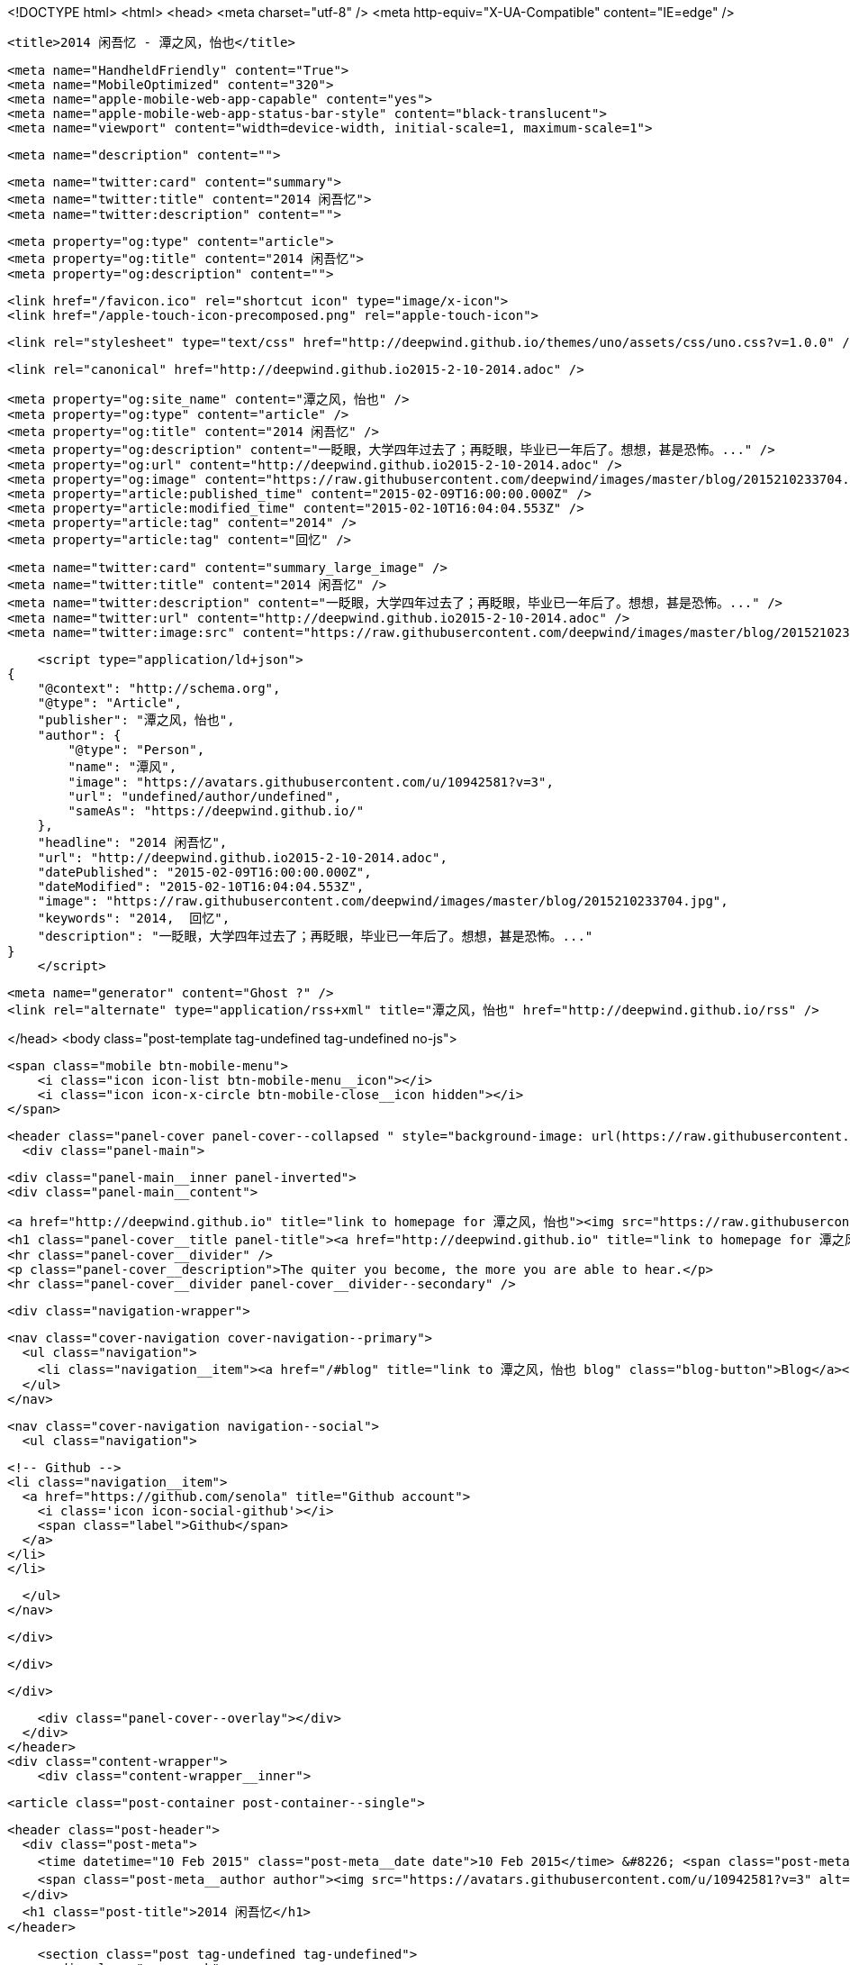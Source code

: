 <!DOCTYPE html>
<html>
<head>
    <meta charset="utf-8" />
    <meta http-equiv="X-UA-Compatible" content="IE=edge" />

    <title>2014 闲吾忆 - 潭之风，怡也</title>

    <meta name="HandheldFriendly" content="True">
    <meta name="MobileOptimized" content="320">
    <meta name="apple-mobile-web-app-capable" content="yes">
    <meta name="apple-mobile-web-app-status-bar-style" content="black-translucent">
    <meta name="viewport" content="width=device-width, initial-scale=1, maximum-scale=1">

    <meta name="description" content="">

    <meta name="twitter:card" content="summary">
    <meta name="twitter:title" content="2014 闲吾忆">
    <meta name="twitter:description" content="">

    <meta property="og:type" content="article">
    <meta property="og:title" content="2014 闲吾忆">
    <meta property="og:description" content="">

    <link href="/favicon.ico" rel="shortcut icon" type="image/x-icon">
    <link href="/apple-touch-icon-precomposed.png" rel="apple-touch-icon">

    <link rel="stylesheet" type="text/css" href="http://deepwind.github.io/themes/uno/assets/css/uno.css?v=1.0.0" />

    <link rel="canonical" href="http://deepwind.github.io2015-2-10-2014.adoc" />
    
    <meta property="og:site_name" content="潭之风，怡也" />
    <meta property="og:type" content="article" />
    <meta property="og:title" content="2014 闲吾忆" />
    <meta property="og:description" content="一眨眼，大学四年过去了；再眨眼，毕业已一年后了。想想，甚是恐怖。..." />
    <meta property="og:url" content="http://deepwind.github.io2015-2-10-2014.adoc" />
    <meta property="og:image" content="https://raw.githubusercontent.com/deepwind/images/master/blog/2015210233704.jpg" />
    <meta property="article:published_time" content="2015-02-09T16:00:00.000Z" />
    <meta property="article:modified_time" content="2015-02-10T16:04:04.553Z" />
    <meta property="article:tag" content="2014" />
    <meta property="article:tag" content="回忆" />
    
    <meta name="twitter:card" content="summary_large_image" />
    <meta name="twitter:title" content="2014 闲吾忆" />
    <meta name="twitter:description" content="一眨眼，大学四年过去了；再眨眼，毕业已一年后了。想想，甚是恐怖。..." />
    <meta name="twitter:url" content="http://deepwind.github.io2015-2-10-2014.adoc" />
    <meta name="twitter:image:src" content="https://raw.githubusercontent.com/deepwind/images/master/blog/2015210233704.jpg" />
    
    <script type="application/ld+json">
{
    "@context": "http://schema.org",
    "@type": "Article",
    "publisher": "潭之风，怡也",
    "author": {
        "@type": "Person",
        "name": "潭风",
        "image": "https://avatars.githubusercontent.com/u/10942581?v=3",
        "url": "undefined/author/undefined",
        "sameAs": "https://deepwind.github.io/"
    },
    "headline": "2014 闲吾忆",
    "url": "http://deepwind.github.io2015-2-10-2014.adoc",
    "datePublished": "2015-02-09T16:00:00.000Z",
    "dateModified": "2015-02-10T16:04:04.553Z",
    "image": "https://raw.githubusercontent.com/deepwind/images/master/blog/2015210233704.jpg",
    "keywords": "2014,  回忆",
    "description": "一眨眼，大学四年过去了；再眨眼，毕业已一年后了。想想，甚是恐怖。..."
}
    </script>

    <meta name="generator" content="Ghost ?" />
    <link rel="alternate" type="application/rss+xml" title="潭之风，怡也" href="http://deepwind.github.io/rss" />

</head>
<body class="post-template tag-undefined tag-undefined no-js">

    <span class="mobile btn-mobile-menu">
        <i class="icon icon-list btn-mobile-menu__icon"></i>
        <i class="icon icon-x-circle btn-mobile-close__icon hidden"></i>
    </span>

    <header class="panel-cover panel-cover--collapsed " style="background-image: url(https://raw.githubusercontent.com/deepwind/images/master/blog/blog-bg.jpg)">
      <div class="panel-main">
    
        <div class="panel-main__inner panel-inverted">
        <div class="panel-main__content">
    
            <a href="http://deepwind.github.io" title="link to homepage for 潭之风，怡也"><img src="https://raw.githubusercontent.com/senola/pictures/master/head/%E5%A4%B4%E5%83%8F.jpg" width="80" alt="潭之风，怡也 logo" class="panel-cover__logo logo" /></a>
            <h1 class="panel-cover__title panel-title"><a href="http://deepwind.github.io" title="link to homepage for 潭之风，怡也">潭之风，怡也</a></h1>
            <hr class="panel-cover__divider" />
            <p class="panel-cover__description">The quiter you become, the more you are able to hear.</p>
            <hr class="panel-cover__divider panel-cover__divider--secondary" />
    
            <div class="navigation-wrapper">
    
              <nav class="cover-navigation cover-navigation--primary">
                <ul class="navigation">
                  <li class="navigation__item"><a href="/#blog" title="link to 潭之风，怡也 blog" class="blog-button">Blog</a></li>
                </ul>
              </nav>
    
              
              
              <nav class="cover-navigation navigation--social">
                <ul class="navigation">
              
              
              
              
                  <!-- Github -->
                  <li class="navigation__item">
                    <a href="https://github.com/senola" title="Github account">
                      <i class='icon icon-social-github'></i>
                      <span class="label">Github</span>
                    </a>
                  </li>
                  </li>
              
              
              
              
              
              
                </ul>
              </nav>
              
    
            </div>
    
          </div>
    
        </div>
    
        <div class="panel-cover--overlay"></div>
      </div>
    </header>
    <div class="content-wrapper">
        <div class="content-wrapper__inner">
            

  <article class="post-container post-container--single">

    <header class="post-header">
      <div class="post-meta">
        <time datetime="10 Feb 2015" class="post-meta__date date">10 Feb 2015</time> &#8226; <span class="post-meta__tags tags">on <a href="http://deepwind.github.io/tag/2014">2014</a>, <a href="http://deepwind.github.io/tag/ 回忆"> 回忆</a></span>
        <span class="post-meta__author author"><img src="https://avatars.githubusercontent.com/u/10942581?v=3" alt="profile image for 潭风" class="avatar post-meta__avatar" /> by 潭风</span>
      </div>
      <h1 class="post-title">2014 闲吾忆</h1>
    </header>

    <section class="post tag-undefined tag-undefined">
      <div class="paragraph">
<p>一眨眼，大学四年过去了；再眨眼，毕业已一年后了。想想，甚是恐怖。</p>
</div>
    </section>

  </article>




            <footer class="footer">
                <span class="footer__copyright">&copy; 2015. All rights reserved.</span>
                <span class="footer__copyright"><a href="http://uno.daleanthony.com" title="link to page for Uno Ghost theme">Uno theme</a> by <a href="http://daleanthony.com" title="link to website for Dale-Anthony">Dale-Anthony</a></span>
                <span class="footer__copyright">Proudly published with <a href="http://hubpress.io" title="link to Hubpress website">Hubpress</a></span>
            </footer>
        </div>
    </div>

    <script src="https://cdnjs.cloudflare.com/ajax/libs/jquery/2.1.3/jquery.min.js?v="></script>

    <script type="text/javascript" src="http://deepwind.github.io/themes/uno/assets/js/main.js?v=1.0.0"></script>
    

</body>
</html>
